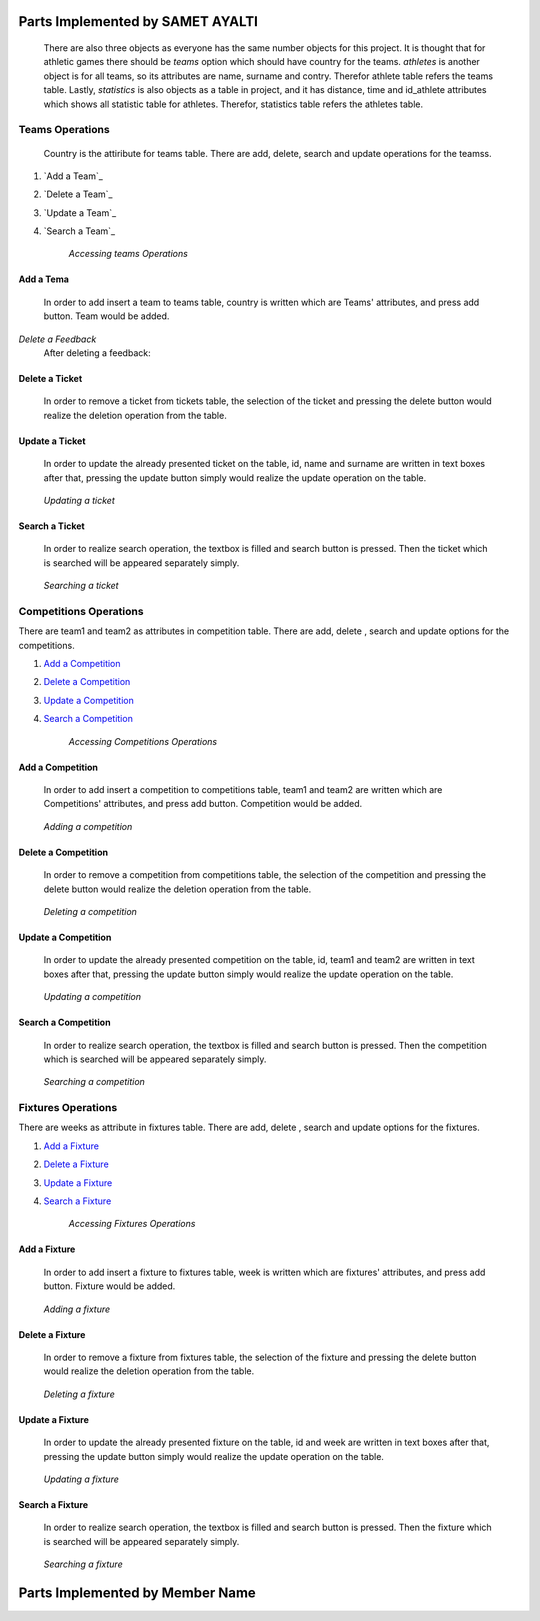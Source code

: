 Parts Implemented by SAMET AYALTI
=================================
    There are also three objects as everyone has the same number objects for this project. It is thought that for athletic games there should be *teams* option which should have country for the teams. *athletes* is another object is for all teams, so its attributes are name, surname and contry. Therefor athlete table refers the teams table. Lastly, *statistics* is also objects as a table in project, and it has distance, time and id_athlete attributes which shows all statistic table for athletes. Therefor, statistics table refers the athletes table.

Teams Operations
****************
 Country is the attiribute for teams table. There are  add, delete, search and update operations for the teamss.

1. `Add a Team`_
2. `Delete a Team`_
3. `Update a Team`_
4. `Search a Team`_

    *Accessing teams Operations*

Add a Tema
++++++++++
  In order to add insert a team to teams table, country is written which are Teams' attributes, and press add button. Team would be added.

.. figure:: images/add/Team.png
   :scale: 70%
   :alt: map to buried treas
   :align: center

*Delete a Feedback*
   After deleting a feedback:

.. figure:: images/ExtraAdd/EklendiTeam.png
   :scale: 70%
   :alt: map to buried treas
   :align: center

.. figure:: images/ExtraAdd/EklendiTeam.png
   :scale: 70%
   :alt: map to buried treas
   :align: center



Delete a Ticket
+++++++++++++++
   In order to remove a ticket from tickets table, the selection of the ticket and pressing the delete button would realize the deletion operation from the table.
.. _genre_delete:
   .. figure:: deleteticket.png
       :scale: 80 %
       :align: center

   .. figure:: deleteticket1.png
       :scale: 80 %
       :align: center

        *Deleting a ticket*

Update a Ticket
+++++++++++++++
    In order to update the already presented ticket on the table, id, name and surname are written in text boxes after that, pressing the update button simply would realize the update operation on the table.
.. _genre_update:
   .. figure:: updateticket.png
       :scale: 80 %
       :align: center

   .. figure:: updateticket1.png
       :scale: 80 %
       :align: center

       *Updating a ticket*

Search a Ticket
+++++++++++++++
    In order to realize search operation, the textbox is filled and search button is pressed. Then the ticket which is searched will be appeared separately simply.
.. _genre_search:
   .. figure:: searchticket.png
       :scale: 80 %
       :align: center

   .. figure:: searchticket1.png
       :scale: 80 %
       :align: center

       *Searching a ticket*

Competitions Operations
***********************
There are team1 and team2 as attributes in competition table. There are add,  delete , search and update options for the competitions.

1. `Add a Competition`_
2. `Delete a Competition`_
3. `Update a Competition`_
4. `Search a Competition`_

    *Accessing Competitions Operations*

Add a Competition
+++++++++++++++++
  In order to add insert a competition to competitions table, team1 and team2 are written which are Competitions' attributes, and press add button. Competition would be added.
.. _genre_add:
   .. figure:: addcompetition.png
       :scale: 80 %
       :align: center

   .. figure:: addcompetition1.png
       :scale: 80 %
       :align: center

       *Adding a competition*

Delete a Competition
++++++++++++++++++++
   In order to remove a competition from competitions table, the selection of the competition and pressing the delete button would realize the deletion operation from the table.
.. _genre_delete:
   .. figure:: deletecompetition.png
       :scale: 80 %
       :align: center

   .. figure:: deletecompetition1.png
       :scale: 80 %
       :align: center

       *Deleting a competition*

Update a Competition
++++++++++++++++++++
    In order to update the already presented competition on the table, id, team1 and team2 are written in text boxes after that, pressing the update button simply would realize the update operation on the table.
.. _genre_update:
   .. figure:: updatecompetition.png
       :scale: 80 %
       :align: center

  .. figure:: updatecompetition1.png
       :scale: 80 %
       :align: center

       *Updating a competition*

Search a Competition
++++++++++++++++++++
    In order to realize search operation, the textbox is filled and search button is pressed. Then the competition which is searched will be appeared separately simply.
.. _genre_search:
   .. figure:: searchcompetition.png
       :scale: 80 %
       :align: center

   .. figure:: searchcompetition1.png
       :scale: 80 %
       :align: center

       *Searching a competition*

Fixtures Operations
*******************
There are weeks as attribute in fixtures table. There are add, delete , search and update options for the fixtures.

1. `Add a Fixture`_
2. `Delete a Fixture`_
3. `Update a Fixture`_
4. `Search a Fixture`_

    *Accessing Fixtures Operations*

Add a Fixture
+++++++++++++
  In order to add insert a fixture to fixtures table, week is written which are fixtures' attributes, and press add button. Fixture would be added.
.. _genre_add:
   .. figure:: addfixture.png
       :scale: 80 %
       :align: center

   .. figure:: addfixture1.png
       :scale: 80 %
       :align: center

       *Adding a fixture*

Delete a Fixture
++++++++++++++++
   In order to remove a fixture from fixtures table, the selection of the fixture and pressing the delete button would realize the deletion operation from the table.
.. _genre_delete:
   .. figure:: deletefixture.png
       :scale: 80 %
       :align: center

   .. figure:: deletefixture1.png
       :scale: 80 %
       :align: center

       *Deleting a fixture*

Update a Fixture
++++++++++++++++
    In order to update the already presented fixture on the table, id and week are written in text boxes after that, pressing the update button simply would realize the update operation on the table.
.. _genre_update:
   .. figure:: updatefixture.png
       :scale: 80 %
       :align: center

   .. figure:: updatefixture1.png
       :scale: 80 %
       :align: center

       *Updating a fixture*

Search a Fixture
++++++++++++++++
    In order to realize search operation, the textbox is filled and search button is pressed. Then the fixture which is searched will be appeared separately simply.
.. _genre_search:
   .. figure:: searchfixture.png
       :scale: 80 %
       :align: center

   .. figure:: searchfixture1.png
       :scale: 80 %
       :align: center

       *Searching a fixture*


Parts Implemented by Member Name
================================

